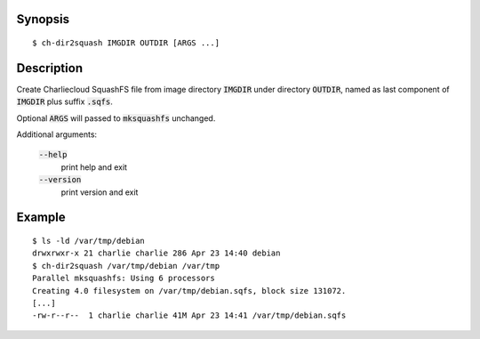 Synopsis
========

::

  $ ch-dir2squash IMGDIR OUTDIR [ARGS ...]

Description
===========

Create Charliecloud SquashFS file from image directory :code:`IMGDIR` under
directory :code:`OUTDIR`, named as last component of :code:`IMGDIR` plus
suffix :code:`.sqfs`.

Optional :code:`ARGS` will passed to :code:`mksquashfs` unchanged.

Additional arguments:

  :code:`--help`
    print help and exit

  :code:`--version`
    print version and exit

Example
=======

::

  $ ls -ld /var/tmp/debian
  drwxrwxr-x 21 charlie charlie 286 Apr 23 14:40 debian
  $ ch-dir2squash /var/tmp/debian /var/tmp
  Parallel mksquashfs: Using 6 processors
  Creating 4.0 filesystem on /var/tmp/debian.sqfs, block size 131072.
  [...]
  -rw-r--r--  1 charlie charlie 41M Apr 23 14:41 /var/tmp/debian.sqfs
